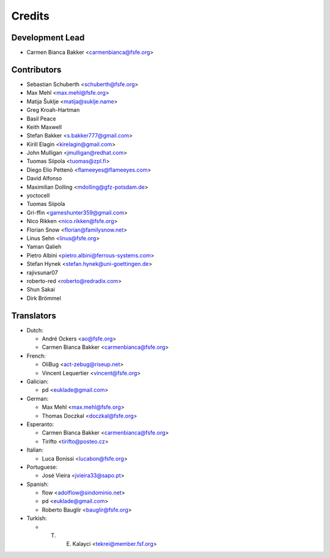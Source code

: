 ..
  SPDX-FileCopyrightText: 2017 Free Software Foundation Europe e.V. <https://fsfe.org>
  SPDX-FileCopyrightText: 2017 Sebastian Schuberth <schuberth@fsfe.org>

  SPDX-License-Identifier: CC-BY-SA-4.0

=======
Credits
=======

Development Lead
----------------

- Carmen Bianca Bakker <carmenbianca@fsfe.org>

Contributors
------------

- Sebastian Schuberth <schuberth@fsfe.org>

- Max Mehl <max.mehl@fsfe.org>

- Matija Šuklje <matija@suklje.name>

- Greg Kroah-Hartman

- Basil Peace

- Keith Maxwell

- Stefan Bakker <s.bakker777@gmail.com>

- Kirill Elagin <kirelagin@gmail.com>

- John Mulligan <jmulligan@redhat.com>

- Tuomas Siipola <tuomas@zpl.fi>

- Diego Elio Pettenò <flameeyes@flameeyes.com>

- David Alfonso

- Maximilian Dolling <mdolling@gfz-potsdam.de>

- yoctocell

- Tuomas Siipola

- Gri-ffin <gameshunter359@gmail.com>

- Nico Rikken <nico.rikken@fsfe.org>

- Florian Snow <florian@familysnow.net>

- Linus Sehn <linus@fsfe.org>

- Yaman Qalieh

- Pietro Albini <pietro.albini@ferrous-systems.com>

- Stefan Hynek <stefan.hynek@uni-goettingen.de>

- rajivsunar07

- roberto-red <roberto@redradix.com>

- Shun Sakai

-  Dirk Brömmel

Translators
-----------

- Dutch:

  + André Ockers <ao@fsfe.org>

  + Carmen Bianca Bakker <carmenbianca@fsfe.org>

- French:

  + OliBug <act-zebug@riseup.net>

  + Vincent Lequertier <vincent@fsfe.org>

- Galician:

  + pd <euklade@gmail.com>

- German:

  + Max Mehl <max.mehl@fsfe.org>

  + Thomas Doczkal <doczkal@fsfe.org>

- Esperanto:

  + Carmen Bianca Bakker <carmenbianca@fsfe.org>

  + Tirifto <tirifto@posteo.cz>

- Italian:

  + Luca Bonissi <lucabon@fsfe.org>

- Portuguese:

  + José Vieira <jvieira33@sapo.pt>

- Spanish:

  + flow <adolflow@sindominio.net>

  + pd <euklade@gmail.com>

  + Roberto Bauglir <bauglir@fsfe.org>

- Turkish:

  + T. E. Kalayci <tekrei@member.fsf.org>

